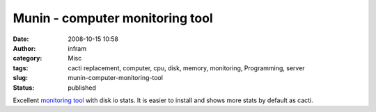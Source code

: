 Munin - computer monitoring tool
################################
:date: 2008-10-15 10:58
:author: infram
:category: Misc
:tags: cacti replacement, computer, cpu, disk, memory, monitoring, Programming, server
:slug: munin-computer-monitoring-tool
:status: published

Excellent `monitoring tool <http://munin.projects.linpro.no/>`__ with
disk io stats. It is easier to install and shows more stats by default
as cacti.
